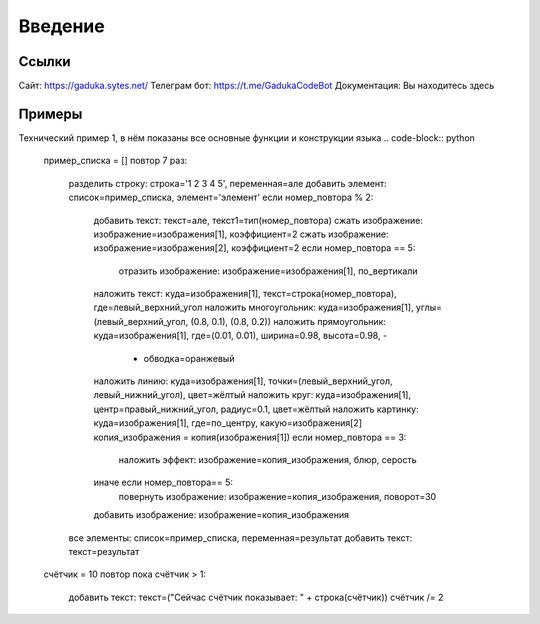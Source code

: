 Введение
=====

Ссылки
------------

Сайт: https://gaduka.sytes.net/
Телеграм бот: https://t.me/GadukaCodeBot
Документация: Вы находитесь здесь

Примеры
----------------

Технический пример 1, в нём показаны все основные функции и конструкции языка
.. code-block:: python
   пример_списка = []
   повтор 7 раз:
      разделить строку: строка='1 2 3 4 5', переменная=але
      добавить элемент: список=пример_списка, элемент='элемент'
      если номер_повтора % 2:
         добавить текст: текст=але, текст1=тип(номер_повтора)
         сжать изображение: изображение=изображения[1], коэффициент=2
         сжать изображение: изображение=изображения[2], коэффициент=2
         если номер_повтора == 5:
               отразить изображение: изображение=изображения[1], по_вертикали
         наложить текст: куда=изображения[1], текст=строка(номер_повтора), где=левый_верхний_угол
         наложить многоугольник: куда=изображения[1], углы=(левый_верхний_угол, (0.8, 0.1), (0.8, 0.2))
         наложить прямоугольник: куда=изображения[1], где=(0.01, 0.01), ширина=0.98, высота=0.98, -
            - обводка=оранжевый
         наложить линию: куда=изображения[1], точки=(левый_верхний_угол, левый_нижний_угол), цвет=жёлтый
         наложить круг: куда=изображения[1], центр=правый_нижний_угол, радиус=0.1, цвет=жёлтый
         наложить картинку: куда=изображения[1], где=по_центру, какую=изображения[2]
         копия_изображения = копия(изображения[1])
         если номер_повтора == 3:
               наложить эффект: изображение=копия_изображения, блюр, серость
         иначе если номер_повтора== 5:
               повернуть изображение: изображение=копия_изображения, поворот=30
         добавить изображение: изображение=копия_изображения
      все элементы: список=пример_списка, переменная=результат
      добавить текст: текст=результат
   счётчик = 10
   повтор пока счётчик > 1:
      добавить текст: текст=("Сейчас счётчик показывает: " + строка(счётчик))
      счётчик /= 2
